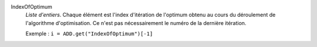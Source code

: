 .. index:: single: IndexOfOptimum

IndexOfOptimum
  *Liste d'entiers*. Chaque élément est l'index d'itération de l'optimum
  obtenu au cours du déroulement de l'algorithme d'optimisation. Ce n'est pas
  nécessairement le numéro de la dernière itération.

  Exemple :
  ``i = ADD.get("IndexOfOptimum")[-1]``
